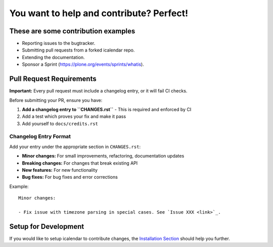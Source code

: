 You want to help and contribute? Perfect!
=========================================

These are some contribution examples
------------------------------------

- Reporting issues to the bugtracker.

- Submitting pull requests from a forked icalendar repo.

- Extending the documentation.

- Sponsor a Sprint (https://plone.org/events/sprints/whatis).


Pull Request Requirements
-------------------------

**Important:** Every pull request must include a changelog entry, or it will fail CI checks.

Before submitting your PR, ensure you have:

1. **Add a changelog entry to ``CHANGES.rst``** - This is required and enforced by CI
2. Add a test which proves your fix and make it pass  
3. Add yourself to ``docs/credits.rst``

Changelog Entry Format
~~~~~~~~~~~~~~~~~~~~~

Add your entry under the appropriate section in ``CHANGES.rst``:

- **Minor changes:** For small improvements, refactoring, documentation updates
- **Breaking changes:** For changes that break existing API
- **New features:** For new functionality
- **Bug fixes:** For bug fixes and error corrections

Example::

    Minor changes:
    
    - Fix issue with timezone parsing in special cases. See `Issue XXX <link>`_.

Setup for Development
---------------------

If you would like to setup icalendar to
contribute changes, the `Installation Section
<https://icalendar.readthedocs.io/en/latest/install.html>`_
should help you further.
